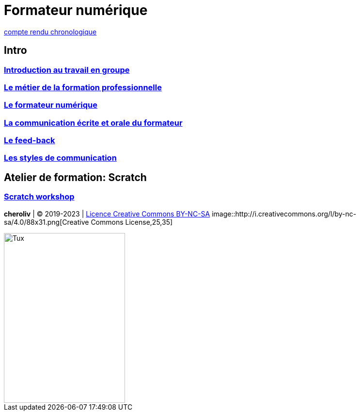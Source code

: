 [#toc]
= Formateur numérique

link:compte_rendu_chronologique.adoc[compte rendu chronologique]

== Intro

=== link:01_intro/01_activite_en_groupe.adoc#group_act[Introduction au travail en groupe]

=== link:01_intro/02_le_metier_de_la_formation_professionnelle.adoc#core[Le métier de la formation professionnelle]

=== link:01_intro/03_formateur_numerique.adoc#form_num[Le formateur numérique]

=== link:01_intro/04_la_communication_écrite_et_orale_du_formateur.adoc[La communication écrite et orale du formateur]

=== link:01_intro/05_feed_back.adoc#feedback[Le feed-back]

=== link:01_intro/06__style_de_communication.adoc#style2com[Les styles de communication]

== Atelier de formation: Scratch

=== link:02_scratch/synthese_scratch.adoc#scratch_workshop[Scratch workshop]

====

*cheroliv* | &copy; 2019-2023 | link:http://creativecommons.org/licenses/by-nc-sa/4.0/[Licence Creative Commons BY-NC-SA] image::http://i.creativecommons.org/l/by-nc-sa/4.0/88x31.png[Creative Commons License,25,35]

====

image::https://upload.wikimedia.org/wikipedia/commons/3/35/Tux.svg[Tux,250,350]